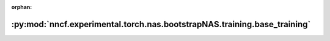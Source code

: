 :orphan:

:py:mod:`nncf.experimental.torch.nas.bootstrapNAS.training.base_training`
=========================================================================

.. py:module:: nncf.experimental.torch.nas.bootstrapNAS.training.base_training


